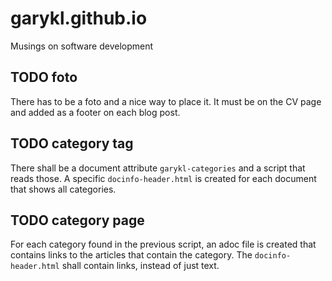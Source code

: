 * garykl.github.io
Musings on software development

** TODO foto
   There has to be a foto and a nice way to place it. It must be on the CV page and added as a footer on each blog post.

** TODO category tag
   There shall be a document attribute ~garykl-categories~ and a
   script that reads those. A specific ~docinfo-header.html~ is
   created for each document that shows all categories.
   
** TODO category page
   For each category found in the previous script, an adoc file is
   created that contains links to the articles that contain the
   category. The ~docinfo-header.html~ shall contain links, instead of
   just text.
